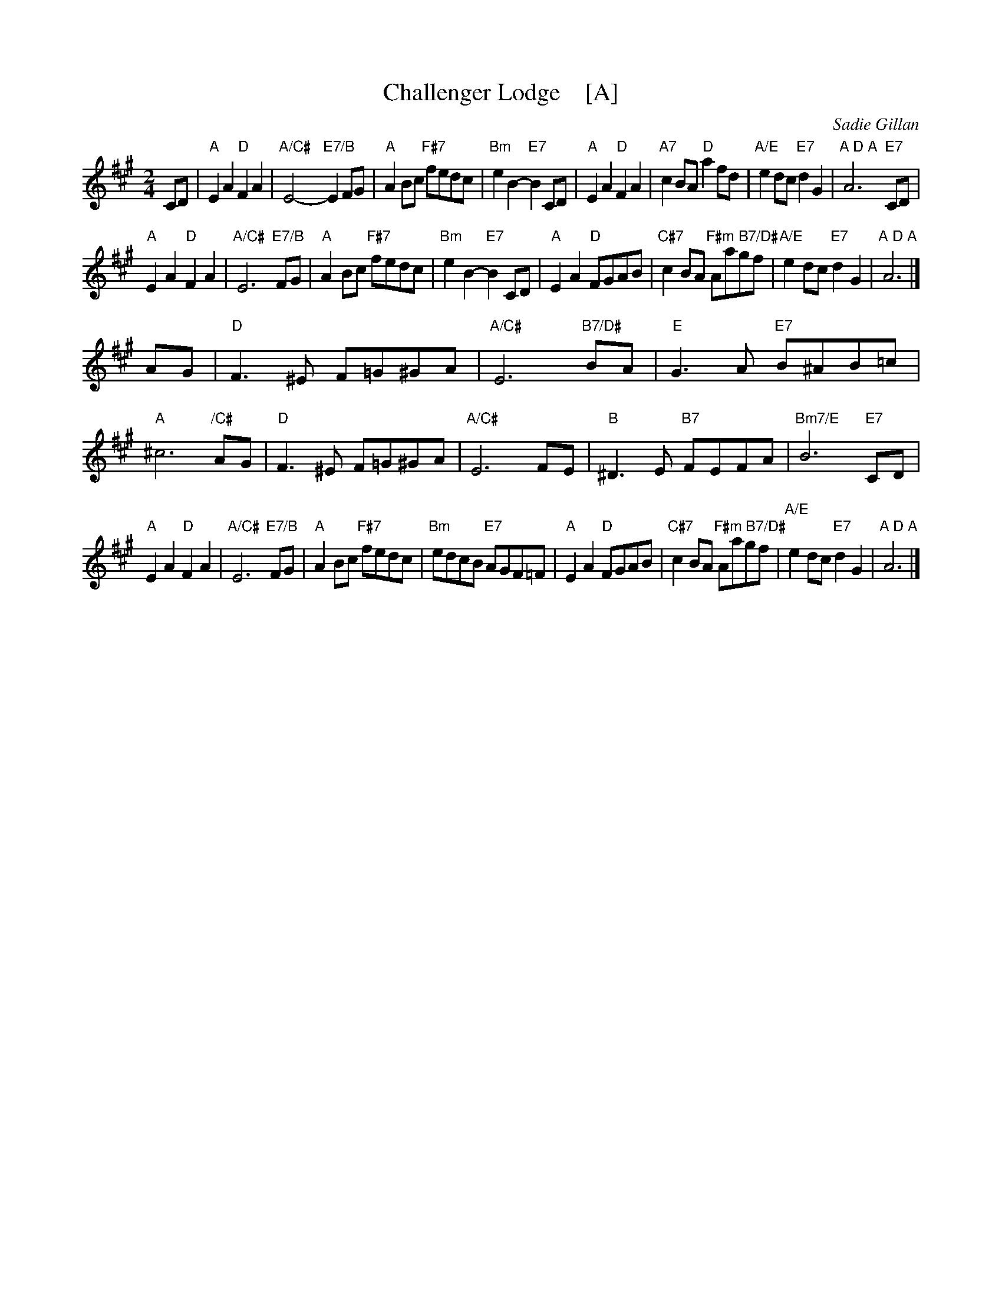 X: 1
T: Challenger Lodge    [A]
C: Sadie Gillan
R: air, strathspey
Z: 2016 John Chambers <jc:trillian.mit.edu>
F: https://mdmedia.com.au/training/david/wp-content/uploads/Allarr/StColumbasStrathspey.pdf
M: 2/4
L: 1/8
K: A
CD |\
"A"E2A2 "D"F2A2 | "A/C#"E4- "E7/B"E2FG | "A"A2Bc "F#7"fedc | "Bm"e2B2- "E7"B2CD |\
"A"E2A2 "D"F2A2 | "A7"c2BA "D"a2fd | "A/E"e2dc "E7"d2G2 | "A D A"A6 "E7"CD |
"A"E2A2 "D"F2A2 | "A/C#"E6 "E7/B"FG | "A"A2Bc "F#7"fedc | "Bm"e2B2- "E7"B2CD |\
"A"E2A2 "D"FGAB | "C#7"c2BA "F#m B7/D#"Aagf | "A/E"e2dc "E7"d2G2 | "A D A"A6 |]
AG |\
"D"F3^E F=G^GA | "A/C#"E6 "B7/D#"BA | "E"G3A "E7"B^AB=c | "A"^c6 "/C#"AG |\
"D"F3^E F=G^GA | "A/C#"E6 FE | "B"^D3E "B7"FEFA | "Bm7/E"B6 "E7"CD |
"A"E2A2 "D"F2A2 | "A/C#"E6 "E7/B"FG | "A"A2Bc "F#7"fedc | "Bm"edcB "E7"AGF=F |\
"A"E2A2 "D"FGAB | "C#7"c2BA "F#m B7/D#"Aagf | "A/E"e2dc "E7"d2G2 | "A D A"A6 |]

